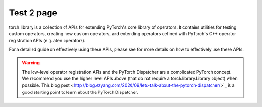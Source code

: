 Test 2 page
============

torch.library is a collection of APIs for extending PyTorch's core library
of operators. It contains utilities for testing custom operators, creating new
custom operators, and extending operators defined with PyTorch's C++ operator
registration APIs (e.g. aten operators).

For a detailed guide on effectively using these APIs, please see
for more details on how to effectively use these APIs.

.. warning::
   The low-level operator registration APIs and the PyTorch Dispatcher are a
   complicated PyTorch concept. We recommend you use the higher level APIs above
   (that do not require a torch.library.Library object) when possible.
   This blog post <http://blog.ezyang.com/2020/09/lets-talk-about-the-pytorch-dispatcher/>`_
   is a good starting point to learn about the PyTorch Dispatcher.

